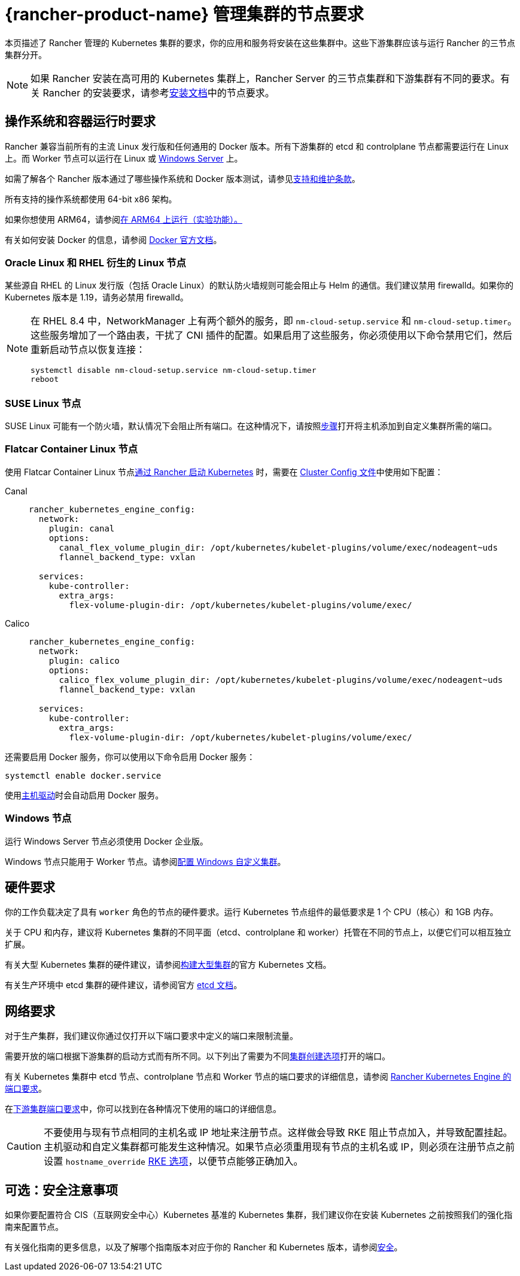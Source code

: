 = {rancher-product-name} 管理集群的节点要求

本页描述了 Rancher 管理的 Kubernetes 集群的要求，你的应用和服务将安装在这些集群中。这些下游集群应该与运行 Rancher 的三节点集群分开。

[NOTE]
====

如果 Rancher 安装在高可用的 Kubernetes 集群上，Rancher Server 的三节点集群和下游集群有不同的要求。有关 Rancher 的安装要求，请参考xref:installation-and-upgrade/requirements/requirements.adoc[安装文档]中的节点要求。
====


== 操作系统和容器运行时要求

Rancher 兼容当前所有的主流 Linux 发行版和任何通用的 Docker 版本。所有下游集群的 etcd 和 controlplane 节点都需要运行在 Linux 上。而 Worker 节点可以运行在 Linux 或 <<_windows_节点,Windows Server>> 上。

如需了解各个 Rancher 版本通过了哪些操作系统和 Docker 版本测试，请参见link:https://rancher.com/support-maintenance-terms/[支持和维护条款]。

所有支持的操作系统都使用 64-bit x86 架构。

如果你想使用 ARM64，请参阅xref:rancher-admin/experimental-features/rancher-on-arm64.adoc[在 ARM64 上运行（实验功能）。]

有关如何安装 Docker 的信息，请参阅 https://docs.docker.com/[Docker 官方文档]。

=== Oracle Linux 和 RHEL 衍生的 Linux 节点

某些源自 RHEL 的 Linux 发行版（包括 Oracle Linux）的默认防火墙规则可能会阻止与 Helm 的通信。我们建议禁用 firewalld。如果你的 Kubernetes 版本是 1.19，请务必禁用 firewalld。

[NOTE]
====

在 RHEL 8.4 中，NetworkManager 上有两个额外的服务，即 `nm-cloud-setup.service` 和 `nm-cloud-setup.timer`。这些服务增加了一个路由表，干扰了 CNI 插件的配置。如果启用了这些服务，你必须使用以下命令禁用它们，然后重新启动节点以恢复连接：

----
systemctl disable nm-cloud-setup.service nm-cloud-setup.timer
reboot
----
====


=== SUSE Linux 节点

SUSE Linux 可能有一个防火墙，默认情况下会阻止所有端口。在这种情况下，请按照xref:installation-and-upgrade/requirements/port-requirements.adoc#_打开_suse_linux_端口[步骤]打开将主机添加到自定义集群所需的端口。

=== Flatcar Container Linux 节点

使用 Flatcar Container Linux 节点xref:cluster-deployment/launch-kubernetes-with-rancher.adoc[通过 Rancher 启动 Kubernetes] 时，需要在 link:configuration/rke1.adoc#rke-集群配置文件参考[Cluster Config 文件]中使用如下配置：

[tabs]
======
Canal::
+
--
[,yaml]
----
rancher_kubernetes_engine_config:
  network:
    plugin: canal
    options:
      canal_flex_volume_plugin_dir: /opt/kubernetes/kubelet-plugins/volume/exec/nodeagent~uds
      flannel_backend_type: vxlan

  services:
    kube-controller:
      extra_args:
        flex-volume-plugin-dir: /opt/kubernetes/kubelet-plugins/volume/exec/
----
--

Calico::
+
--
[,yaml]
----
rancher_kubernetes_engine_config:
  network:
    plugin: calico
    options:
      calico_flex_volume_plugin_dir: /opt/kubernetes/kubelet-plugins/volume/exec/nodeagent~uds
      flannel_backend_type: vxlan

  services:
    kube-controller:
      extra_args:
        flex-volume-plugin-dir: /opt/kubernetes/kubelet-plugins/volume/exec/
----
--
======

还需要启用 Docker 服务，你可以使用以下命令启用 Docker 服务：

----
systemctl enable docker.service
----

使用xref:rancher-admin/global-configuration/provisioning-drivers/provisioning-drivers.adoc#_主机驱动[主机驱动]时会自动启用 Docker 服务。

=== Windows 节点

运行 Windows Server 节点必须使用 Docker 企业版。

Windows 节点只能用于 Worker 节点。请参阅xref:cluster-deployment/custom-clusters/windows/use-windows-clusters.adoc[配置 Windows 自定义集群]。

== 硬件要求

你的工作负载决定了具有 `worker` 角色的节点的硬件要求。运行 Kubernetes 节点组件的最低要求是 1 个 CPU（核心）和 1GB 内存。

关于 CPU 和内存，建议将 Kubernetes 集群的不同平面（etcd、controlplane 和 worker）托管在不同的节点上，以便它们可以相互独立扩展。

有关大型 Kubernetes 集群的硬件建议，请参阅link:https://kubernetes.io/docs/setup/best-practices/cluster-large/[构建大型集群]的官方 Kubernetes 文档。

有关生产环境中 etcd 集群的硬件建议，请参阅官方 https://etcd.io/docs/v3.5/op-guide/hardware/[etcd 文档]。

== 网络要求

对于生产集群，我们建议你通过仅打开以下端口要求中定义的端口来限制流量。

需要开放的端口根据下游集群的启动方式而有所不同。以下列出了需要为不同xref:cluster-deployment/cluster-deployment.adoc[集群创建选项]打开的端口。

有关 Kubernetes 集群中 etcd 节点、controlplane 节点和 Worker 节点的端口要求的详细信息，请参阅 https://rancher.com/docs/rke/latest/en/os/#ports[Rancher Kubernetes Engine 的端口要求]。

在xref:installation-and-upgrade/requirements/port-requirements.adoc#_下游_kubernetes_集群节点[下游集群端口要求]中，你可以找到在各种情况下使用的端口的详细信息。

[CAUTION]
====

不要使用与现有节点相同的主机名或 IP 地址来注册节点。这样做会导致 RKE 阻止节点加入，并导致配置挂起。主机驱动和自定义集群都可能发生这种情况。如果节点必须重用现有节点的主机名或 IP，则必须在注册节点之前设置 `hostname_override` https://rke.docs.rancher.com/config-options/nodes#overriding-the-hostname[RKE 选项]，以便节点能够正确加入。
====


== 可选：安全注意事项

如果你要配置符合 CIS（互联网安全中心）Kubernetes 基准的 Kubernetes 集群，我们建议你在安装 Kubernetes 之前按照我们的强化指南来配置节点。

有关强化指南的更多信息，以及了解哪个指南版本对应于你的 Rancher 和 Kubernetes 版本，请参阅xref:security/security-overview.adoc#_rancher_加固指南[安全]。
